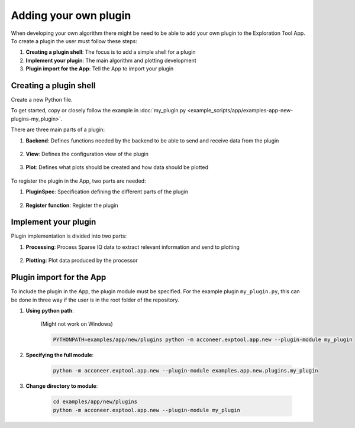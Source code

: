 .. _adding-your-own-plugin:

Adding your own plugin
======================
When developing your own algorithm there might be need to be able to add your own plugin to the Exploration Tool App.
To create a plugin the user must follow these steps:

#. **Creating a plugin shell**: The focus is to add a simple shell for a plugin
#. **Implement your plugin**: The main algorithm and plotting development
#. **Plugin import for the App**: Tell the App to import your plugin

Creating a plugin shell
-----------------------
Create a new Python file.

To get started, copy or closely follow the example in :doc:`my_plugin.py <example_scripts/app/examples-app-new-plugins-my_plugin>`.

There are three main parts of a plugin:

#. **Backend**: Defines functions needed by the backend to be able to send and receive data from the plugin

    .. literalinclude:: ../../examples/app/new/plugins/my_plugin.py
        :language: python
        :lines: 95-123

#. **View**: Defines the configuration view of the plugin

    .. literalinclude:: ../../examples/app/new/plugins/my_plugin.py
        :language: python
        :lines: 126-152

#. **Plot**: Defines what plots should be created and how data should be plotted

    .. literalinclude:: ../../examples/app/new/plugins/my_plugin.py
        :language: python
        :lines: 155-206

To register the plugin in the App, two parts are needed:

#. **PluginSpec**: Specification defining the different parts of the plugin

    .. literalinclude:: ../../examples/app/new/plugins/my_plugin.py
        :language: python
        :lines: 209-232

#. **Register function**: Register the plugin

    .. literalinclude:: ../../examples/app/new/plugins/my_plugin.py
        :language: python
        :lines: 235-236


Implement your plugin
---------------------
Plugin implementation is divided into two parts:

#. **Processing**: Process Sparse IQ data to extract relevant information and send to plotting

    .. literalinclude:: ../../examples/app/new/plugins/my_plugin.py
        :language: python
        :lines: 55-92

#. **Plotting**: Plot data produced by the processor

    .. literalinclude:: ../../examples/app/new/plugins/my_plugin.py
        :language: python
        :lines: 200-206



Plugin import for the App
-------------------------

To include the plugin in the App, the plugin module must be specified.
For the example plugin ``my_plugin.py``, this can be done in three way if the user is in the root folder of the repository.

#. **Using python path**:

    (Might not work on Windows)

    .. code-block:: bash

        PYTHONPATH=examples/app/new/plugins python -m acconeer.exptool.app.new --plugin-module my_plugin

#. **Specifying the full module**:

    .. code-block:: bash

        python -m acconeer.exptool.app.new --plugin-module examples.app.new.plugins.my_plugin

#. **Change directory to module**:

    .. code-block:: bash

        cd examples/app/new/plugins
        python -m acconeer.exptool.app.new --plugin-module my_plugin
